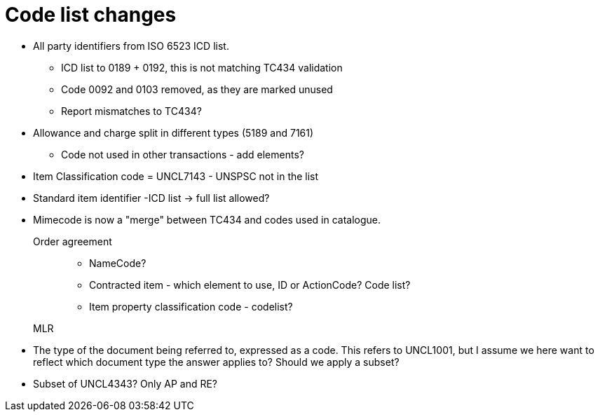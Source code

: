 = Code list changes

* All party identifiers from ISO 6523 ICD list.
** ICD list to 0189 + 0192, this is not matching TC434 validation
** Code 0092 and 0103 removed, as they are marked unused
** Report mismatches to TC434?
* Allowance and charge split in different types (5189 and 7161)
** Code not used in other transactions - add elements?
* Item Classification code = UNCL7143 - UNSPSC not in the list
* Standard item identifier -ICD list -> full list allowed?
* Mimecode is now a "merge" between TC434 and codes used in catalogue.

Order agreement::
** NameCode?
** Contracted item - which element to use, ID or ActionCode? Code list?
** Item property classification code - codelist?


MLR::
* The type of the document being referred to, expressed as a code. This refers to UNCL1001, but I assume we here want to reflect which document type the answer applies to? Should we apply a subset?
* Subset of UNCL4343? Only AP and RE?
